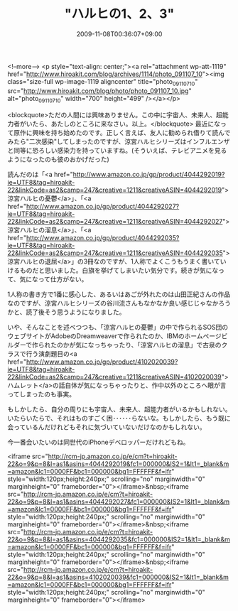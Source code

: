 #+TITLE: "ハルヒの1、2、3"
#+DATE: 2009-11-08T00:36:07+09:00
#+DRAFT: false
#+TAGS: 過去記事インポート

<!--more-->
<p style="text-align: center;"><a rel="attachment wp-att-1119" href="http://www.hiroakit.com/blog/archives/1114/photo_091107_10"><img class="size-full wp-image-1119 aligncenter" title="photo_091107_10" src="http://www.hiroakit.com/blog/photo/photo_091107_10.jpg" alt="photo_091107_10" width="700" height="499" /></a></p>

<blockquote>ただの人間には興味ありません。この中に宇宙人、未来人、超能力者がいたら、あたしのところに来なさい。以上。</blockquote>
最近になって原作に興味を持ち始めたのです。正しく言えば、友人に勧められ借りて読んでみたら"二次感染"してしまったのですが、涼宮ハルヒシリーズはインフルエンザと同等に恐ろしい感染力を持っていますね。(そういえば、テレビアニメを見るようになったのも彼のおかげだった)

読んだのは「<a href="http://www.amazon.co.jp/gp/product/4044292019?ie=UTF8&tag=hiroakit-22&linkCode=as2&camp=247&creative=1211&creativeASIN=4044292019">涼宮ハルヒの憂鬱</a>」、「<a href="http://www.amazon.co.jp/gp/product/4044292027?ie=UTF8&tag=hiroakit-22&linkCode=as2&camp=247&creative=1211&creativeASIN=4044292027">涼宮ハルヒの溜息</a>」、「<a href="http://www.amazon.co.jp/gp/product/4044292035?ie=UTF8&tag=hiroakit-22&linkCode=as2&camp=247&creative=1211&creativeASIN=4044292035">涼宮ハルヒの退屈</a>」の3冊なのですが、1人称でよくこうもうまく書いていけるものだと思いました。白旗を挙げてしまいたい気分です。続きが気になって、気になって仕方がない。

1人称の書き方で1番に感心した、あるいはあごが外れたのは山田正紀さんの作品なのですが、涼宮ハルヒシリーズの谷川流さんもなかなか良い感じじゃなかろうかと、読了後そう思うようになりました。

いや、そんなことを述べつつも、「涼宮ハルヒの憂鬱」の中で作られるSOS団のウェブサイトがAdobeのDreamweaverで作られたのか、IBMのホームページビルダーで作られたのかが気になっちゃったり、「涼宮ハルヒの溜息」で古泉のクラスで行う演劇題目の<a href="http://www.amazon.co.jp/gp/product/4102020039?ie=UTF8&tag=hiroakit-22&linkCode=as2&camp=247&creative=1211&creativeASIN=4102020039">ハムレット</a>の話自体が気になっちゃったりと、作中以外のところへ眼が言ってしまったのも事実。

もしかしたら、自分の周りにも宇宙人、未来人、超能力者がいるかもしれない。いたらいたらで、それはものすごく困･･････らないな。もしかしたら、もう既に会っているんだけれどもそれに気づいていないだけなのかもしれない。

今一番会いたいのは同世代のiPhoneデベロッパーだけれどもね。

<iframe src="http://rcm-jp.amazon.co.jp/e/cm?t=hiroakit-22&o=9&p=8&l=as1&asins=4044292019&fc1=000000&IS2=1&lt1=_blank&m=amazon&lc1=0000FF&bc1=000000&bg1=FFFFFF&f=ifr" style="width:120px;height:240px;" scrolling="no" marginwidth="0" marginheight="0" frameborder="0"></iframe>&nbsp;<iframe src="http://rcm-jp.amazon.co.jp/e/cm?t=hiroakit-22&o=9&p=8&l=as1&asins=4044292027&fc1=000000&IS2=1&lt1=_blank&m=amazon&lc1=0000FF&bc1=000000&bg1=FFFFFF&f=ifr" style="width:120px;height:240px;" scrolling="no" marginwidth="0" marginheight="0" frameborder="0"></iframe>&nbsp;<iframe src="http://rcm-jp.amazon.co.jp/e/cm?t=hiroakit-22&o=9&p=8&l=as1&asins=4044292035&fc1=000000&IS2=1&lt1=_blank&m=amazon&lc1=0000FF&bc1=000000&bg1=FFFFFF&f=ifr" style="width:120px;height:240px;" scrolling="no" marginwidth="0" marginheight="0" frameborder="0"></iframe>&nbsp;<iframe src="http://rcm-jp.amazon.co.jp/e/cm?t=hiroakit-22&o=9&p=8&l=as1&asins=4102020039&fc1=000000&IS2=1&lt1=_blank&m=amazon&lc1=0000FF&bc1=000000&bg1=FFFFFF&f=ifr" style="width:120px;height:240px;" scrolling="no" marginwidth="0" marginheight="0" frameborder="0"></iframe>



